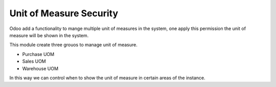Unit of Measure Security
========================

Odoo add a functionality to mange multiple unit of measures in the system, one
apply this permission the unit of measure will be shown in the system.

This module create three grouos to manage unit of measure.

- Purchase UOM
- Sales UOM
- Warehouse UOM

In this way we can control when to show the unit of measure in certain areas
of the instance.
